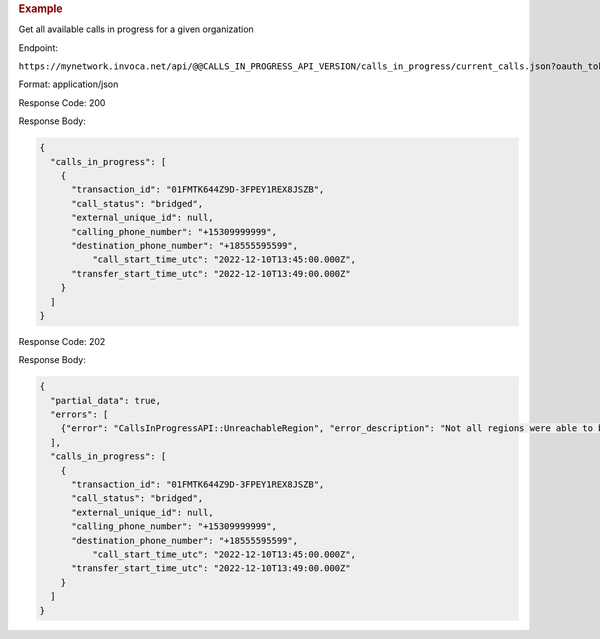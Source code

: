 .. container:: endpoint-long-description

  .. rubric:: Example

  Get all available calls in progress for a given organization

  Endpoint:

  ``https://mynetwork.invoca.net/api/@@CALLS_IN_PROGRESS_API_VERSION/calls_in_progress/current_calls.json?oauth_token=wXB4Dpwtyvduy1HRKn-WfD5FSUh9P1hx&id=25&organization_type=network``

  Format: application/json

  Response Code: 200

  Response Body:

  .. code-block:: json

    {
      "calls_in_progress": [
        {
          "transaction_id": "01FMTK644Z9D-3FPEY1REX8JSZB",
          "call_status": "bridged",
          "external_unique_id": null,
          "calling_phone_number": "+15309999999",
          "destination_phone_number": "+18555595599",
	      "call_start_time_utc": "2022-12-10T13:45:00.000Z",
          "transfer_start_time_utc": "2022-12-10T13:49:00.000Z"
        }
      ]
    }

  Response Code: 202

  Response Body:

  .. code-block:: json

    {
      "partial_data": true,
      "errors": [
        {"error": "CallsInProgressAPI::UnreachableRegion", "error_description": "Not all regions were able to be queried. calls_in_progress may be incomplete"}
      ],
      "calls_in_progress": [
        {
          "transaction_id": "01FMTK644Z9D-3FPEY1REX8JSZB",
          "call_status": "bridged",
          "external_unique_id": null,
          "calling_phone_number": "+15309999999",
          "destination_phone_number": "+18555595599",
	      "call_start_time_utc": "2022-12-10T13:45:00.000Z",
          "transfer_start_time_utc": "2022-12-10T13:49:00.000Z"
        }
      ]
    }